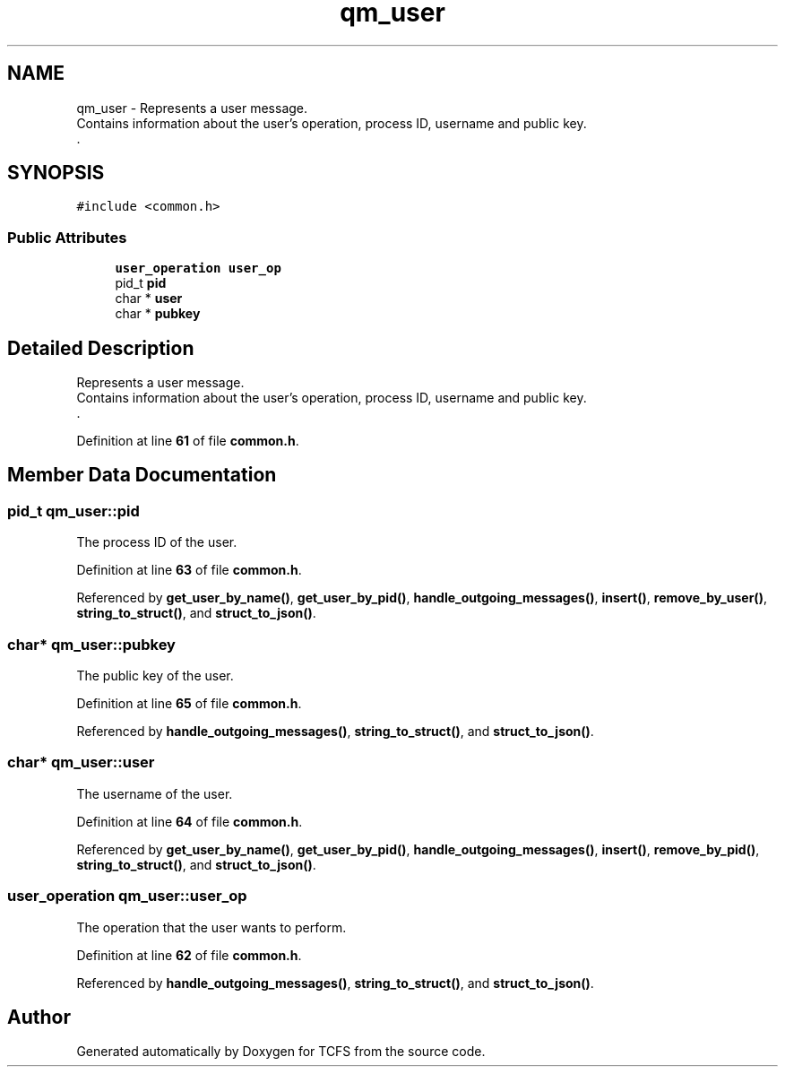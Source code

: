 .TH "qm_user" 3 "Tue Nov 28 2023 15:14:43" "Version 0.2" "TCFS" \" -*- nroff -*-
.ad l
.nh
.SH NAME
qm_user \- Represents a user message\&. 
.br
Contains information about the user's operation, process ID, username and public key\&. 
.br
\&.  

.SH SYNOPSIS
.br
.PP
.PP
\fC#include <common\&.h>\fP
.SS "Public Attributes"

.in +1c
.ti -1c
.RI "\fBuser_operation\fP \fBuser_op\fP"
.br
.ti -1c
.RI "pid_t \fBpid\fP"
.br
.ti -1c
.RI "char * \fBuser\fP"
.br
.ti -1c
.RI "char * \fBpubkey\fP"
.br
.in -1c
.SH "Detailed Description"
.PP 
Represents a user message\&. 
.br
Contains information about the user's operation, process ID, username and public key\&. 
.br
\&. 
.PP
Definition at line \fB61\fP of file \fBcommon\&.h\fP\&.
.SH "Member Data Documentation"
.PP 
.SS "pid_t qm_user::pid"
The process ID of the user\&. 
.PP
Definition at line \fB63\fP of file \fBcommon\&.h\fP\&.
.PP
Referenced by \fBget_user_by_name()\fP, \fBget_user_by_pid()\fP, \fBhandle_outgoing_messages()\fP, \fBinsert()\fP, \fBremove_by_user()\fP, \fBstring_to_struct()\fP, and \fBstruct_to_json()\fP\&.
.SS "char* qm_user::pubkey"
The public key of the user\&. 
.PP
Definition at line \fB65\fP of file \fBcommon\&.h\fP\&.
.PP
Referenced by \fBhandle_outgoing_messages()\fP, \fBstring_to_struct()\fP, and \fBstruct_to_json()\fP\&.
.SS "char* qm_user::user"
The username of the user\&. 
.PP
Definition at line \fB64\fP of file \fBcommon\&.h\fP\&.
.PP
Referenced by \fBget_user_by_name()\fP, \fBget_user_by_pid()\fP, \fBhandle_outgoing_messages()\fP, \fBinsert()\fP, \fBremove_by_pid()\fP, \fBstring_to_struct()\fP, and \fBstruct_to_json()\fP\&.
.SS "\fBuser_operation\fP qm_user::user_op"
The operation that the user wants to perform\&. 
.PP
Definition at line \fB62\fP of file \fBcommon\&.h\fP\&.
.PP
Referenced by \fBhandle_outgoing_messages()\fP, \fBstring_to_struct()\fP, and \fBstruct_to_json()\fP\&.

.SH "Author"
.PP 
Generated automatically by Doxygen for TCFS from the source code\&.
